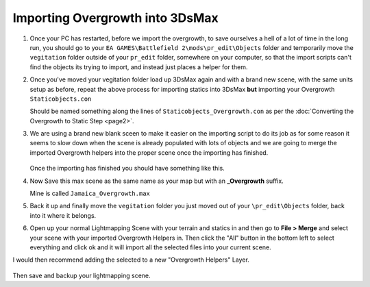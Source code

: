 
Importing Overgrowth into 3DsMax
================================

#. Once your PC has restarted, before we import the overgrowth, to save ourselves a hell of a lot of time in the long run, you should go to your ``EA GAMES\Battlefield 2\mods\pr_edit\Objects`` folder and temporarily move the ``vegitation`` folder outside of your ``pr_edit`` folder, somewhere on your computer, so that the import scripts can't find the objects its trying to import, and instead just places a helper for them.
#. Once you've moved your vegitation folder load up 3DsMax again and with a brand new scene, with the same units setup as before, repeat the above process for importing statics into 3DsMax **but** importing your Overgrowth ``Staticobjects.con``

   Should be named something along the lines of ``Staticobjects_Overgrowth.con`` as per the :doc:`Converting the Overgrowth to Static Step <page2>`.

#. We are using a brand new blank sceen to make it easier on the importing script to do its job as for some reason it seems to slow down when the scene is already populated with lots of objects and we are going to merge the imported Overgrowth helpers into the proper scene once the importing has finished.

   .. image:: https://media.realitymod.com/tutorials/Adv_3DsMax_LMing/Adv_3DsMax_LMing_000032.jpg

   .. figure:: https://media.realitymod.com/tutorials/Adv_3DsMax_LMing/Adv_3DsMax_LMing_000038.jpg

   Once the importing has finished you should have something like this.

#. Now Save this max scene as the same name as your map but with an **_Overgrowth** suffix.

   Mine is called ``Jamaica_Overgrowth.max``

#. Back it up and finally move the ``vegitation`` folder you just moved out of your ``\pr_edit\Objects`` folder, back into it where it belongs.
#. Open up your normal Lightmapping Scene with your terrain and statics in and then go to **File > Merge** and select your scene with your imported Overgrowth Helpers in. Then click the "All" button in the bottom left to select everything and click ok and it will import all the selected files into your current scene.

   .. image:: https://media.realitymod.com/tutorials/Adv_3DsMax_LMing/Adv_3DsMax_LMing_000037.jpg

   .. image:: https://media.realitymod.com/tutorials/Adv_3DsMax_LMing/Adv_3DsMax_LMing_000039.jpg

   .. image:: https://media.realitymod.com/tutorials/Adv_3DsMax_LMing/Adv_3DsMax_LMing_000040.jpg

   .. image:: https://media.realitymod.com/tutorials/Adv_3DsMax_LMing/Adv_3DsMax_LMing_000041.jpg

I would then recommend adding the selected to a new "Overgrowth Helpers" Layer.

   .. image:: https://media.realitymod.com/tutorials/Adv_3DsMax_LMing/Adv_3DsMax_LMing_000042.jpg

Then save and backup your lightmapping scene.

